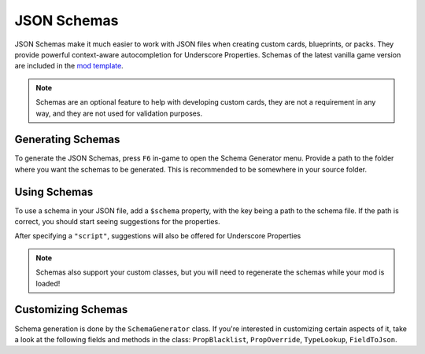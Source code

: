 JSON Schemas
############

JSON Schemas make it much easier to work with JSON files when creating custom cards, blueprints,
or packs. They provide powerful context-aware autocompletion for Underscore Properties. Schemas
of the latest vanilla game version are included in the `mod template <https://github.com/stacklandsdev/mod-template>`_.

.. note::
	Schemas are an optional feature to help with developing custom cards, they are not a requirement
	in any way, and they are not used for validation purposes.

Generating Schemas
==================

To generate the JSON Schemas, press ``F6`` in-game to open the Schema Generator menu. Provide a path
to the folder where you want the schemas to be generated. This is recommended to be somewhere in
your source folder.

.. image:: images/schema_1.png

Using Schemas
=============

To use a schema in your JSON file, add a ``$schema`` property, with the key being a path to the schema
file. If the path is correct, you should start seeing suggestions for the properties.

.. image:: images/schema_2.png

After specifying a ``"script"``, suggestions will also be offered for Underscore Properties

.. image:: images/schema_3.png

.. image:: images/schema_4.png

.. note::
	Schemas also support your custom classes, but you will need to regenerate the schemas while
	your mod is loaded!

Customizing Schemas
===================

Schema generation is done by the ``SchemaGenerator`` class. If you're interested in customizing certain
aspects of it, take a look at the following fields and methods in the class: ``PropBlacklist``, ``PropOverride``,
``TypeLookup``, ``FieldToJson``.
